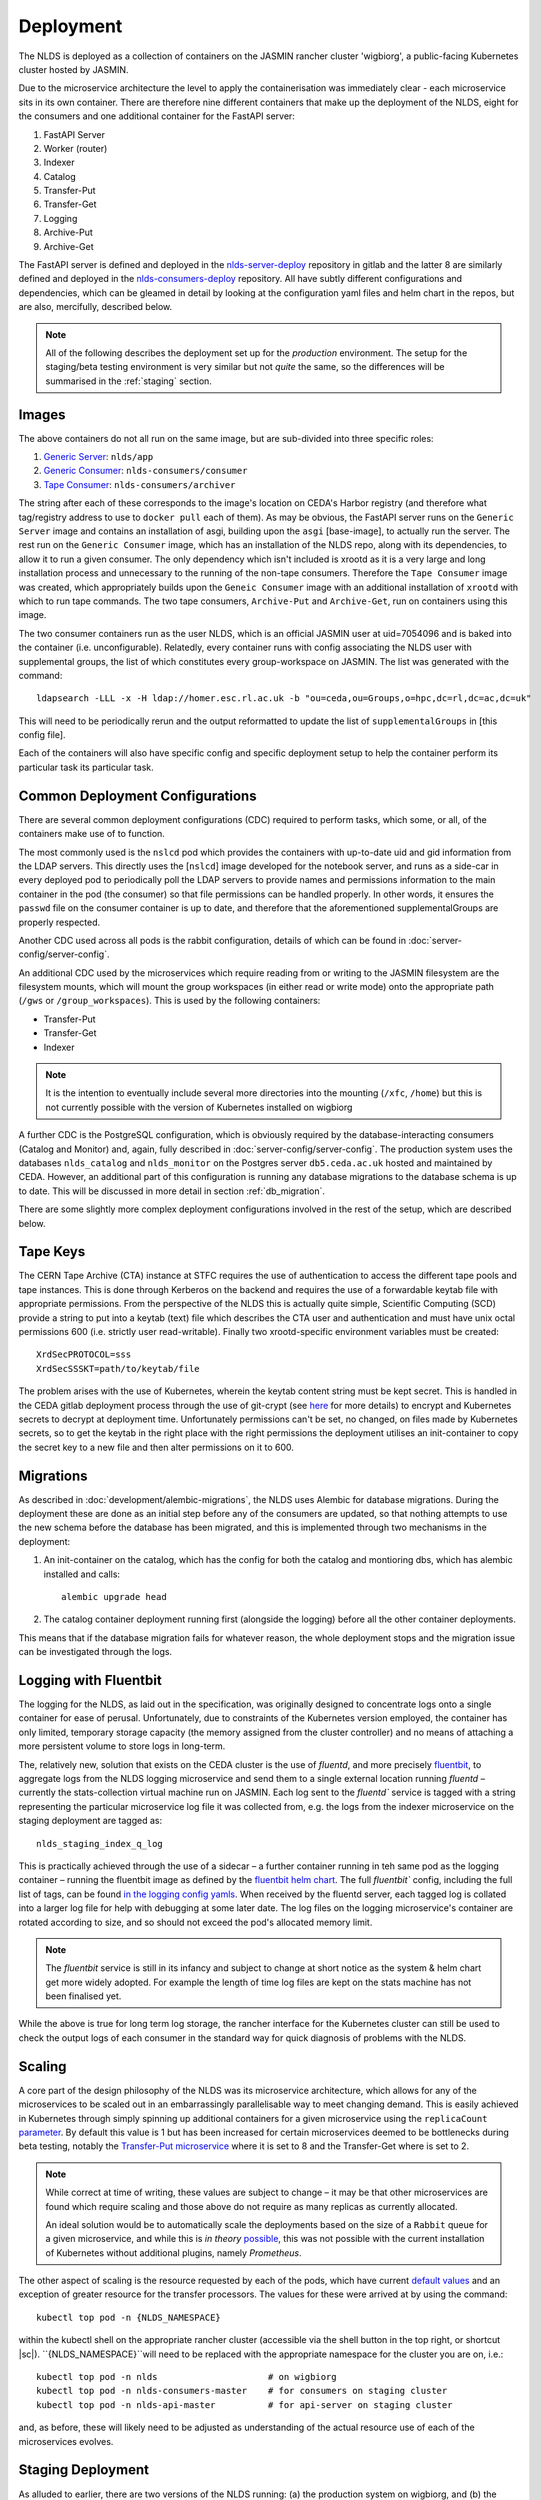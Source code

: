 
Deployment
==========

The NLDS is deployed as a collection of containers on the JASMIN rancher cluster 
'wigbiorg', a public-facing Kubernetes cluster hosted by JASMIN.

Due to the microservice architecture the level to apply the containerisation was
immediately clear - each microservice sits in its own container. There are 
therefore nine different containers that make up the deployment of the NLDS, 
eight for the consumers and one additional container for the FastAPI server:

1. FastAPI Server
2. Worker (router)
3. Indexer
4. Catalog
5. Transfer-Put
6. Transfer-Get
7. Logging
8. Archive-Put
9. Archive-Get

The FastAPI server is defined and deployed in the `nlds-server-deploy <https://gitlab.ceda.ac.uk/cedadev/nlds-server-deploy>`_
repository in gitlab and the latter 8 are similarly defined and deployed in 
the `nlds-consumers-deploy <https://gitlab.ceda.ac.uk/cedadev/nlds-consumers-deploy>`_ 
repository. All have subtly different configurations and dependencies, which can 
be gleamed in detail by looking at the configuration yaml files and helm chart 
in the repos, but are also, mercifully, described below.

.. note::
    All of the following describes the deployment set up for the `production` 
    environment. The setup for the staging/beta testing environment is very 
    similar but not `quite` the same, so the differences will be summarised in 
    the :ref:`staging` section.


Images
------

The above containers do not all run on the same image, but are sub-divided into 
three specific roles:

1. `Generic Server <https://gitlab.ceda.ac.uk/cedadev/nlds-server-deploy/-/tree/master/images/Dockerfile>`_: ``nlds/app``
2. `Generic Consumer <https://gitlab.ceda.ac.uk/cedadev/nlds-consumers-deploy/-/tree/master/images/consumer/Dockerfile>`_: ``nlds-consumers/consumer``
3. `Tape Consumer <https://gitlab.ceda.ac.uk/cedadev/nlds-consumers-deploy/-/tree/master/images/archiver/Dockerfile>`_: ``nlds-consumers/archiver``

The string after each of these corresponds to the image's location on CEDA's 
Harbor registry (and therefore what tag/registry address to use to ``docker 
pull`` each of them). As may be obvious, the FastAPI server runs on the 
``Generic Server`` image and contains an installation of asgi, building upon the 
``asgi`` [base-image], to actually run the server. The rest run on the ``Generic 
Consumer`` image, which has an installation of the NLDS repo, along 
with its dependencies, to allow it to run a given consumer. The only dependency 
which isn't included is xrootd as it is a very large and long installation 
process and unnecessary to the running of the non-tape consumers. Therefore the 
``Tape Consumer`` image was created, which appropriately builds upon the 
``Geneic Consumer`` image with an additional installation of ``xrootd`` with 
which to run tape commands. The two tape consumers, ``Archive-Put`` and 
``Archive-Get``, run on containers using this image.

The two consumer containers run as the user NLDS, which is an official JASMIN 
user at uid=7054096 and is baked into the container (i.e. unconfigurable).
Relatedly, every container runs with config associating the NLDS user with 
supplemental groups, the list of which constitutes every group-workspace on 
JASMIN. The list was generated with the command::
    
    ldapsearch -LLL -x -H ldap://homer.esc.rl.ac.uk -b "ou=ceda,ou=Groups,o=hpc,dc=rl,dc=ac,dc=uk"

This will need to be periodically rerun and the output reformatted to update the 
list of ``supplementalGroups`` in [this config file].

Each of the containers will also have specific config and specific deployment 
setup to help the container perform its particular task its particular task.  

Common Deployment Configurations
--------------------------------

There are several common deployment configurations (CDC) required to perform 
tasks, which some, or all, of the containers make use of to function.

The most commonly used is the ``nslcd`` pod which provides the containers with 
up-to-date uid and gid information from the LDAP servers. This directly uses the 
[``nslcd``] image developed for the notebook server, and runs as a side-car in 
every deployed pod to periodically poll the LDAP servers to provide names and 
permissions information to the main container in the pod (the consumer) so that 
file permissions can be handled properly. In other words, it ensures the 
``passwd`` file on the consumer container is up to date, and therefore that the 
aforementioned supplementalGroups are properly respected. 

Another CDC used across all pods is the rabbit configuration, details of which 
can be found in :doc:`server-config/server-config`. 

An additional CDC used by the microservices which require reading from or writing 
to the JASMIN filesystem are the filesystem mounts, which will mount the group 
workspaces (in either read or write mode) onto the appropriate path (``/gws`` or 
``/group_workspaces``). This is used by the following containers:

* Transfer-Put
* Transfer-Get
* Indexer

.. note::
    It is the intention to eventually include several more directories into the 
    mounting (``/xfc``, ``/home``) but this is not currently possible with the 
    version of Kubernetes installed on wigbiorg

A further CDC is the PostgreSQL configuration, which is obviously required by 
the database-interacting consumers (Catalog and Monitor) and, again, fully 
described in :doc:`server-config/server-config`. The production system uses the 
databases ``nlds_catalog`` and ``nlds_monitor`` on the Postgres server 
``db5.ceda.ac.uk`` hosted and maintained by CEDA. However, an additional part of 
this configuration is running any database migrations to the database schema is 
up to date. This will be discussed in more detail in section 
:ref:`db_migration`.

There are some slightly more complex deployment configurations involved in the 
rest of the setup, which are described below. 

.. _tape_keys:

Tape Keys
---------

The CERN Tape Archive (CTA) instance at STFC requires the use of authentication 
to access the different tape pools and tape instances. This is done through 
Kerberos on the backend and requires the use of a forwardable keytab file with 
appropriate permissions. From the perspective of the NLDS this is actually quite 
simple, Scientific Computing (SCD) provide a string to put into a keytab (text) 
file which describes the CTA user and authentication and must have unix octal 
permissions 600 (i.e. strictly user read-writable). Finally two xrootd-specific 
environment variables must be created::

    XrdSecPROTOCOL=sss
    XrdSecSSSKT=path/to/keytab/file

The problem arises with the use of Kubernetes, wherein the keytab content string 
must be kept secret. This is handled in the CEDA gitlab deployment process 
through the use of git-crypt (see `here <https://gitlab.ceda.ac.uk/cedaci/ci-tools/-/blob/master/docs/setup-kubernetes-project.md#including-deployment-secrets-in-a-project>`_ 
for more details) to encrypt and Kubernetes secrets to decrypt at deployment 
time. Unfortunately permissions can't be set, no changed, on files made by 
Kubernetes secrets, so to get the keytab in the right place with the right 
permissions the deployment utilises an init-container to copy the secret key to 
a new file and then alter permissions on it to 600.


.. _db_migration:

Migrations
----------

As described in :doc:`development/alembic-migrations`, the NLDS uses Alembic for 
database migrations. During the deployment these are done as an initial step 
before any of the consumers are updated, so that nothing attempts to use the new 
schema before the database has been migrated, and this is implemented through 
two mechanisms in the deployment:

1. An init-container on the catalog, which has the config for both the catalog 
   and montioring dbs, which has alembic installed and calls::
        
        alembic upgrade head

2. The catalog container deployment running first (alongside the logging) before 
   all the other container deployments. 

This means that if the database migration fails for whatever reason, the whole 
deployment stops and the migration issue can be investigated through the logs. 

.. _logging:

Logging with Fluentbit
----------------------

The logging for the NLDS, as laid out in the specification, was originally 
designed to concentrate logs onto a single container for ease of perusal. 
Unfortunately, due to constraints of the Kubernetes version employed, the 
container has only limited, temporary storage capacity (the memory assigned from 
the cluster controller) and no means of attaching a more persistent volume to 
store logs in long-term. 

The, relatively new, solution that exists on the CEDA cluster is the use of 
`fluentd`, and more precisely `fluentbit <https://fluentbit.io/how-it-works/>`_, 
to aggregate logs from the NLDS logging microservice and send them to a single 
external location running `fluentd` – currently the stats-collection virtual 
machine run on JASMIN. Each log sent to the `fluentd`` service is tagged with a 
string representing the particular microservice log file it was collected from, 
e.g. the logs from the indexer microservice on the staging deployment are tagged 
as:: 

    nlds_staging_index_q_log

This is practically achieved through the use of a sidecar – a further container 
running in teh same pod as the logging container – running the fluentbit image 
as defined by the `fluentbit helm chart <https://gitlab.ceda.ac.uk/cedaci/helm-charts>`_. 
The full `fluentbit`` config, including the full list of tags, can be found `in 
the logging config yamls <https://gitlab.ceda.ac.uk/cedadev/nlds-consumers-deploy/-/tree/master/conf/logger>`_.
When received by the fluentd server, each tagged log is collated into a larger 
log file for help with debugging at some later date. The log files on the 
logging microservice's container are rotated according to size, and so should 
not exceed the pod's allocated memory limit.

.. note::
    The `fluentbit` service is still in its infancy and subject to change at 
    short notice as the system & helm chart get more widely adopted. For example 
    the length of time log files are kept on the stats machine has not been 
    finalised yet. 

While the above is true for long term log storage, the rancher interface for the 
Kubernetes cluster can still be used to check the output logs of each consumer 
in the standard way for quick diagnosis of problems with the NLDS.


.. _scaling:

Scaling
-------

A core part of the design philosophy of the NLDS was its microservice 
architecture, which allows for any of the microservices to be scaled out in an 
embarrassingly parallelisable way to meet changing demand. This is easily 
achieved in Kubernetes through simply spinning up additional containers for a 
given microservice using the ``replicaCount`` `parameter <https://gitlab.ceda.ac.uk/cedadev/nlds-consumers-deploy/-/blob/master/chart/values.yaml?ref_type=heads#L21>`_.
By default this value is 1 but has been increased for certain microservices 
deemed to be bottlenecks during beta testing, notably the `Transfer-Put microservice <https://gitlab.ceda.ac.uk/cedadev/nlds-consumers-deploy/-/blob/master/conf/transfer_put/common.yaml?ref_type=heads#L17>`_
where it is set to 8 and the Transfer-Get where is set to 2. 

.. note::
    While correct at time of writing, these values are subject to change – it 
    may be that other microservices are found which require scaling and those 
    above do not require as many replicas as currently allocated. 

    An ideal solution would be to automatically scale the deployments based on 
    the size of a ``Rabbit`` queue for a given microservice, and while this is 
    `in theory` `possible <https://ryanbaker.io/2019-10-07-scaling-rabbitmq-on-k8s/>`_,
    this was not possible with the current installation of Kubernetes without 
    additional plugins, namely `Prometheus`.

The other aspect of scaling is the resource requested by each of the pods, which 
have current `default values <https://gitlab.ceda.ac.uk/cedadev/nlds-consumers-deploy/-/blob/master/conf/common.yaml?ref_type=heads#L7>`_
and an exception of greater resource for the transfer processors. The values for 
these were arrived at by using the command::

    kubectl top pod -n {NLDS_NAMESPACE}

.. |sc| raw:: html

    <code class="code docutils literal notranslate">Ctrl + `</code>

within the kubectl shell on the appropriate rancher cluster (accessible via the 
shell button in the top right, or shortcut |sc|). ``{NLDS_NAMESPACE}``will need 
to be replaced with the appropriate namespace for the cluster you are on, i.e.::

    kubectl top pod -n nlds                     # on wigbiorg
    kubectl top pod -n nlds-consumers-master    # for consumers on staging cluster
    kubectl top pod -n nlds-api-master          # for api-server on staging cluster

and, as before, these will likely need to be adjusted as understanding of the 
actual resource use of each of the microservices evolves. 



.. _staging:

Staging Deployment
------------------

As alluded to earlier, there are two versions of the NLDS running: (a) the 
production system on wigbiorg, and (b) the staging/beta testing system on the 
staging cluster (``ceda-k8s``). These have similar but slightly different 
configurations, the details of which are summarised in the below table. Like 
everything on this page, this was true at the time of writing (2024-03-06).


.. list-table:: Staging vs. Production Config
   :widths: 20 40 40
   :header-rows: 1

   * - System
     - Staging
     - Production
   * - Tape
     - Pre-production instance (``antares-preprod-fac.stfc.ac.uk``)
     - Pre-production instance (``antares-preprod-fac.stfc.ac.uk``)
   * - Database
     - on ``db5`` - ``nlds_{db_name}_staging``
     - on ``db5`` - ``nlds_{db_name}``
   * - Logging
     - To ``fluentbit`` with tags ``nlds_statging_{service_name}_log``
     - To ``fluentbit`` with tags ``nlds_prod_{service_name}_log``
   * - Object store
     - Uses the ``cedaproc-o`` tenancy 
     - Uses ``nlds-cache-02-o`` tenancy, ``nlds-cache-01-o`` also available
   * - API Server
     - `https://nlds-master.130.246.130.221.nip.io/ <https://nlds-master.130.246.130.221.nip.io/docs>`_ (firewalled)
     - `https://nlds.jasmin.ac.uk/ <https://nlds.jasmin.ac.uk/docs>`_ (public, ssl secured)